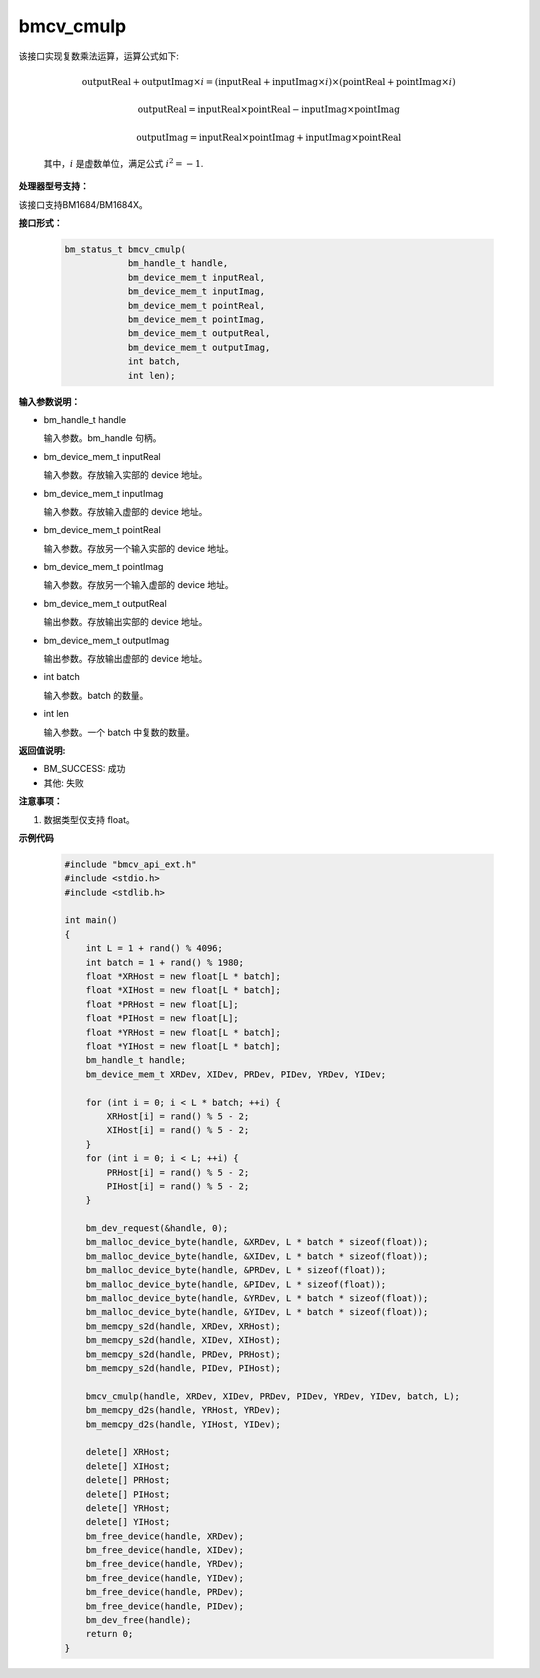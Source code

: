 bmcv_cmulp
==========

该接口实现复数乘法运算，运算公式如下:

  .. math::
    \text{outputReal} + \text{outputImag} \times i = (\text{inputReal} + \text{inputImag} \times i) \times (\text{pointReal} + \text{pointImag} \times i)
  .. math::
    \text{outputReal} = \text{inputReal} \times \text{pointReal} - \text{inputImag} \times \text{pointImag}
  .. math::
    \text{outputImag} = \text{inputReal} \times \text{pointImag} + \text{inputImag} \times \text{pointReal}

  其中，:math:`i` 是虚数单位，满足公式 :math:`i^2 = -1`.


**处理器型号支持：**

该接口支持BM1684/BM1684X。


**接口形式：**

    .. code-block:: c++

        bm_status_t bmcv_cmulp(
                    bm_handle_t handle,
                    bm_device_mem_t inputReal,
                    bm_device_mem_t inputImag,
                    bm_device_mem_t pointReal,
                    bm_device_mem_t pointImag,
                    bm_device_mem_t outputReal,
                    bm_device_mem_t outputImag,
                    int batch,
                    int len);


**输入参数说明：**

* bm_handle_t handle

  输入参数。bm_handle 句柄。

* bm_device_mem_t inputReal

  输入参数。存放输入实部的 device 地址。

* bm_device_mem_t inputImag

  输入参数。存放输入虚部的 device 地址。

* bm_device_mem_t pointReal

  输入参数。存放另一个输入实部的 device 地址。

* bm_device_mem_t pointImag

  输入参数。存放另一个输入虚部的 device 地址。

* bm_device_mem_t outputReal

  输出参数。存放输出实部的 device 地址。

* bm_device_mem_t outputImag

  输出参数。存放输出虚部的 device 地址。

* int batch

  输入参数。batch 的数量。

* int len

  输入参数。一个 batch 中复数的数量。


**返回值说明:**

* BM_SUCCESS: 成功

* 其他: 失败


**注意事项：**

1. 数据类型仅支持 float。


**示例代码**

    .. code-block:: c++

        #include "bmcv_api_ext.h"
        #include <stdio.h>
        #include <stdlib.h>

        int main()
        {
            int L = 1 + rand() % 4096;
            int batch = 1 + rand() % 1980;
            float *XRHost = new float[L * batch];
            float *XIHost = new float[L * batch];
            float *PRHost = new float[L];
            float *PIHost = new float[L];
            float *YRHost = new float[L * batch];
            float *YIHost = new float[L * batch];
            bm_handle_t handle;
            bm_device_mem_t XRDev, XIDev, PRDev, PIDev, YRDev, YIDev;

            for (int i = 0; i < L * batch; ++i) {
                XRHost[i] = rand() % 5 - 2;
                XIHost[i] = rand() % 5 - 2;
            }
            for (int i = 0; i < L; ++i) {
                PRHost[i] = rand() % 5 - 2;
                PIHost[i] = rand() % 5 - 2;
            }

            bm_dev_request(&handle, 0);
            bm_malloc_device_byte(handle, &XRDev, L * batch * sizeof(float));
            bm_malloc_device_byte(handle, &XIDev, L * batch * sizeof(float));
            bm_malloc_device_byte(handle, &PRDev, L * sizeof(float));
            bm_malloc_device_byte(handle, &PIDev, L * sizeof(float));
            bm_malloc_device_byte(handle, &YRDev, L * batch * sizeof(float));
            bm_malloc_device_byte(handle, &YIDev, L * batch * sizeof(float));
            bm_memcpy_s2d(handle, XRDev, XRHost);
            bm_memcpy_s2d(handle, XIDev, XIHost);
            bm_memcpy_s2d(handle, PRDev, PRHost);
            bm_memcpy_s2d(handle, PIDev, PIHost);

            bmcv_cmulp(handle, XRDev, XIDev, PRDev, PIDev, YRDev, YIDev, batch, L);
            bm_memcpy_d2s(handle, YRHost, YRDev);
            bm_memcpy_d2s(handle, YIHost, YIDev);

            delete[] XRHost;
            delete[] XIHost;
            delete[] PRHost;
            delete[] PIHost;
            delete[] YRHost;
            delete[] YIHost;
            bm_free_device(handle, XRDev);
            bm_free_device(handle, XIDev);
            bm_free_device(handle, YRDev);
            bm_free_device(handle, YIDev);
            bm_free_device(handle, PRDev);
            bm_free_device(handle, PIDev);
            bm_dev_free(handle);
            return 0;
        }